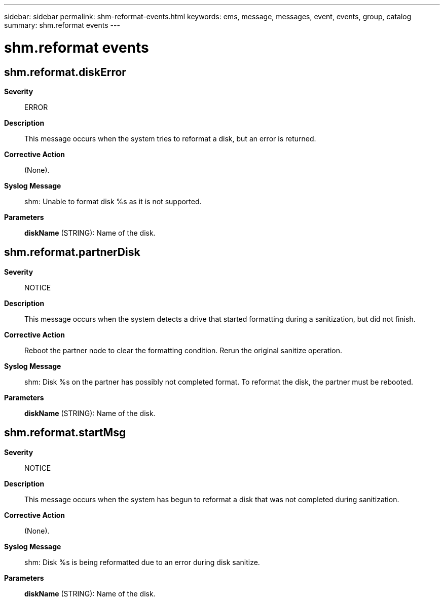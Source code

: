 ---
sidebar: sidebar
permalink: shm-reformat-events.html
keywords: ems, message, messages, event, events, group, catalog
summary: shm.reformat events
---

= shm.reformat events
:toclevels: 1
:hardbreaks:
:nofooter:
:icons: font
:linkattrs:
:imagesdir: ./media/

== shm.reformat.diskError
*Severity*::
ERROR
*Description*::
This message occurs when the system tries to reformat a disk, but an error is returned.
*Corrective Action*::
(None).
*Syslog Message*::
shm: Unable to format disk %s as it is not supported.
*Parameters*::
*diskName* (STRING): Name of the disk.

== shm.reformat.partnerDisk
*Severity*::
NOTICE
*Description*::
This message occurs when the system detects a drive that started formatting during a sanitization, but did not finish.
*Corrective Action*::
Reboot the partner node to clear the formatting condition. Rerun the original sanitize operation.
*Syslog Message*::
shm: Disk %s on the partner has possibly not completed format. To reformat the disk, the partner must be rebooted.
*Parameters*::
*diskName* (STRING): Name of the disk.

== shm.reformat.startMsg
*Severity*::
NOTICE
*Description*::
This message occurs when the system has begun to reformat a disk that was not completed during sanitization.
*Corrective Action*::
(None).
*Syslog Message*::
shm: Disk %s is being reformatted due to an error during disk sanitize.
*Parameters*::
*diskName* (STRING): Name of the disk.
